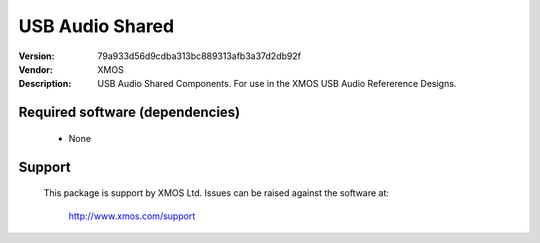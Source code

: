 USB Audio Shared
................

:Version: 79a933d56d9cdba313bc889313afb3a37d2db92f
:Vendor: XMOS
:Description: USB Audio Shared Components. For use in the XMOS USB Audio Refererence Designs.

Required software (dependencies)
================================

  * None

Support
=======

  This package is support by XMOS Ltd. Issues can be raised against the software
  at:

      http://www.xmos.com/support


